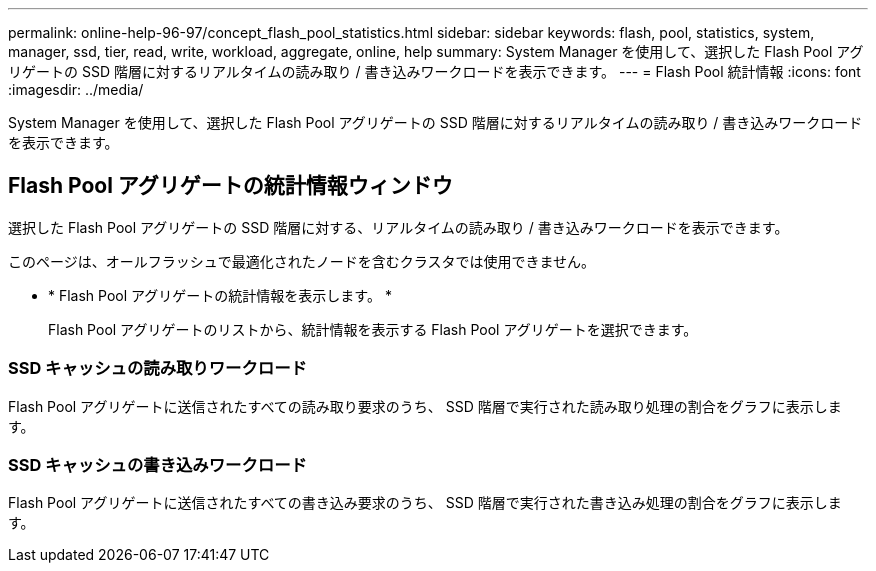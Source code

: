 ---
permalink: online-help-96-97/concept_flash_pool_statistics.html 
sidebar: sidebar 
keywords: flash, pool, statistics, system, manager, ssd, tier, read, write, workload, aggregate, online, help 
summary: System Manager を使用して、選択した Flash Pool アグリゲートの SSD 階層に対するリアルタイムの読み取り / 書き込みワークロードを表示できます。 
---
= Flash Pool 統計情報
:icons: font
:imagesdir: ../media/


[role="lead"]
System Manager を使用して、選択した Flash Pool アグリゲートの SSD 階層に対するリアルタイムの読み取り / 書き込みワークロードを表示できます。



== Flash Pool アグリゲートの統計情報ウィンドウ

選択した Flash Pool アグリゲートの SSD 階層に対する、リアルタイムの読み取り / 書き込みワークロードを表示できます。

このページは、オールフラッシュで最適化されたノードを含むクラスタでは使用できません。

* * Flash Pool アグリゲートの統計情報を表示します。 *
+
Flash Pool アグリゲートのリストから、統計情報を表示する Flash Pool アグリゲートを選択できます。





=== SSD キャッシュの読み取りワークロード

Flash Pool アグリゲートに送信されたすべての読み取り要求のうち、 SSD 階層で実行された読み取り処理の割合をグラフに表示します。



=== SSD キャッシュの書き込みワークロード

Flash Pool アグリゲートに送信されたすべての書き込み要求のうち、 SSD 階層で実行された書き込み処理の割合をグラフに表示します。
